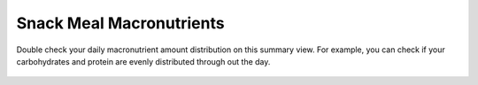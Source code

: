 Snack Meal Macronutrients
=========================

.. figure:: images/17.png
   :alt: entity relationship diagram
   :align: center

   Double check your daily macronutrient amount distribution on this summary view. For example, you can check if your carbohydrates and protein are evenly distributed through out the day.